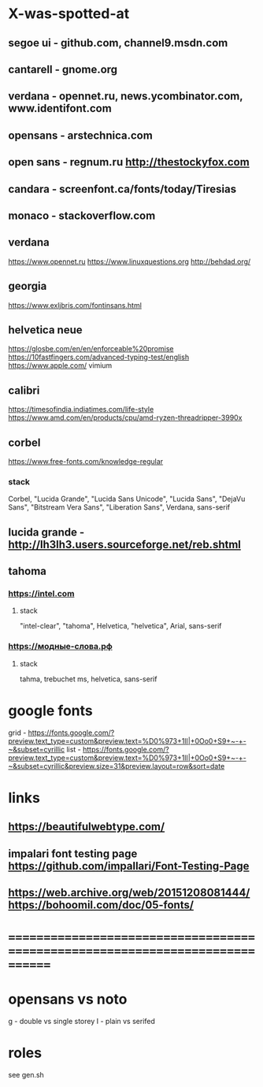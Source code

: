 * X-was-spotted-at
** segoe ui       - github.com, channel9.msdn.com
** cantarell      - gnome.org
** verdana        - opennet.ru, news.ycombinator.com, www.identifont.com
** opensans       - arstechnica.com
** open sans      - regnum.ru http://thestockyfox.com
** candara        - screenfont.ca/fonts/today/Tiresias
** monaco         - stackoverflow.com
** verdana
  https://www.opennet.ru
  https://www.linuxquestions.org
  http://behdad.org/
** georgia
  https://www.exljbris.com/fontinsans.html
** helvetica neue
   https://glosbe.com/en/en/enforceable%20promise
   https://10fastfingers.com/advanced-typing-test/english
   https://www.apple.com/
   vimium
** calibri
   https://timesofindia.indiatimes.com/life-style
   https://www.amd.com/en/products/cpu/amd-ryzen-threadripper-3990x
** corbel
   https://www.free-fonts.com/knowledge-regular
*** stack
    Corbel, "Lucida Grande", "Lucida Sans Unicode", "Lucida Sans",
    "DejaVu Sans", "Bitstream Vera Sans", "Liberation Sans",
    Verdana, sans-serif
** lucida grande  - http://lh3lh3.users.sourceforge.net/reb.shtml
** tahoma
*** https://intel.com
**** stack
     "intel-clear", "tahoma", Helvetica, "helvetica", Arial, sans-serif
*** https://модные-слова.рф
**** stack
     tahma, trebuchet ms, helvetica, sans-serif
* google fonts
  grid - https://fonts.google.com/?preview.text_type=custom&preview.text=%D0%973+1lI|+0Oo0+S9+~-+-~&subset=cyrillic
  list - https://fonts.google.com/?preview.text_type=custom&preview.text=%D0%973+1lI|+0Oo0+S9+~-+-~&subset=cyrillic&preview.size=31&preview.layout=row&sort=date
* links
** https://beautifulwebtype.com/
** impalari font testing page https://github.com/impallari/Font-Testing-Page
** https://web.archive.org/web/20151208081444/https://bohoomil.com/doc/05-fonts/
* ==============================================================================
* opensans vs noto
  g - double vs single storey
  I - plain vs serifed
* roles
  see gen.sh
